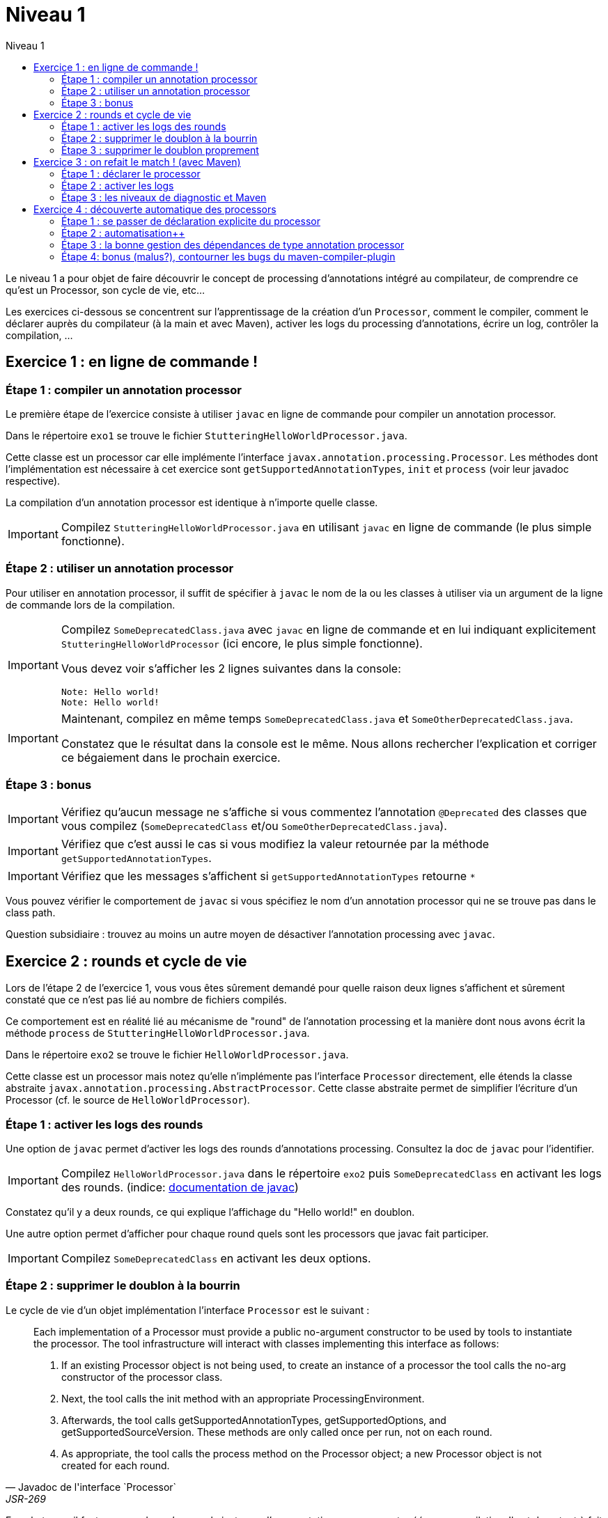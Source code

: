 = Niveau 1
:linkattrs:
:toc: right
:toc-title: Niveau 1
:icons: font

Le niveau 1 a pour objet de faire découvrir le concept de processing d'annotations intégré au compilateur, de comprendre ce qu'est un Processor, son cycle de vie, etc...

Les exercices ci-dessous se concentrent sur l'apprentissage de la création d'un `Processor`, comment le compiler, comment le déclarer auprès du compilateur (à la main et avec Maven), activer les logs du processing d'annotations, écrire un log, contrôler la compilation, ...

== Exercice 1 : en ligne de commande !

=== Étape 1 : compiler un annotation processor

Le première étape de l'exercice consiste à utiliser `javac` en ligne de commande pour compiler un annotation processor.

Dans le répertoire `exo1` se trouve le fichier `StutteringHelloWorldProcessor.java`.

Cette classe est un processor car elle implémente l'interface `javax.annotation.processing.Processor`. Les méthodes dont l'implémentation est nécessaire à cet exercice sont `getSupportedAnnotationTypes`, `init` et `process` (voir leur javadoc respective).

La compilation d'un annotation processor est identique à n'importe quelle classe.

[IMPORTANT]
====
Compilez `StutteringHelloWorldProcessor.java` en utilisant `javac` en ligne de commande (le plus simple fonctionne).
====

=== Étape 2 : utiliser un annotation processor

Pour utiliser en annotation processor, il suffit de spécifier à `javac` le nom de la ou les classes à utiliser via un argument de la ligne de commande lors de la compilation.

[IMPORTANT]
====
Compilez `SomeDeprecatedClass.java` avec `javac` en ligne de commande et en lui indiquant explicitement `StutteringHelloWorldProcessor` (ici encore, le plus simple fonctionne).

Vous devez voir s'afficher les 2 lignes suivantes dans la console:

----
Note: Hello world!
Note: Hello world!
----
====

[IMPORTANT]
====
Maintenant, compilez en même temps `SomeDeprecatedClass.java` et `SomeOtherDeprecatedClass.java`.

Constatez que le résultat dans la console est le même. Nous allons rechercher l'explication et corriger ce bégaiement dans le prochain exercice.
====


=== Étape 3 : bonus

IMPORTANT: Vérifiez qu'aucun message ne s'affiche si vous commentez l'annotation `@Deprecated` des classes que vous compilez (`SomeDeprecatedClass` et/ou `SomeOtherDeprecatedClass.java`).

IMPORTANT: Vérifiez que c'est aussi le cas si vous modifiez la valeur retournée par la méthode `getSupportedAnnotationTypes`.

IMPORTANT: Vérifiez que les messages s'affichent si `getSupportedAnnotationTypes` retourne `*`

Vous pouvez vérifier le comportement de `javac` si vous spécifiez le nom d'un annotation processor qui ne se trouve pas dans le class path.

Question subsidiaire : trouvez au moins un autre moyen de désactiver l'annotation processing avec `javac`.


== Exercice 2 : rounds et cycle de vie

Lors de l'étape 2 de l'exercice 1, vous vous êtes sûrement demandé pour quelle raison deux lignes s'affichent et sûrement constaté que ce n'est pas lié au nombre de fichiers compilés.

Ce comportement est en réalité lié au mécanisme de "round" de l'annotation processing et la manière dont nous avons écrit la méthode `process` de `StutteringHelloWorldProcessor.java`.

Dans le répertoire `exo2` se trouve le fichier `HelloWorldProcessor.java`.

Cette classe est un processor mais notez qu'elle n'implémente pas l'interface `Processor` directement, elle étends la classe abstraite `javax.annotation.processing.AbstractProcessor`. Cette classe abstraite permet de simplifier l'écriture d'un Processor (cf. le source de `HelloWorldProcessor`).

=== Étape 1 : activer les logs des rounds

Une option de `javac` permet d'activer les logs des rounds d'annotations processing. Consultez la doc de `javac` pour l'identifier.

IMPORTANT: Compilez `HelloWorldProcessor.java` dans le répertoire `exo2` puis `SomeDeprecatedClass` en activant les logs des rounds. (indice: link:../doc/README.html#_javac[documentation de javac, role="external", window="_blank"])

Constatez qu'il y a deux rounds, ce qui explique l'affichage du "Hello world!" en doublon.

Une autre option permet d'afficher pour chaque round quels sont les processors que javac fait participer.

IMPORTANT: Compilez `SomeDeprecatedClass` en activant les deux options.

=== Étape 2 : supprimer le doublon à la bourrin

Le cycle de vie d'un objet implémentation l'interface `Processor` est le suivant :

[quote, Javadoc de l'interface `Processor`, JSR-269]
____
Each implementation of a Processor must provide a public no-argument constructor to be used by tools to instantiate the processor. The tool infrastructure will interact with classes implementing this interface as follows:

    1. If an existing Processor object is not being used, to create an instance of a processor the tool calls the no-arg constructor of the processor class.

    2. Next, the tool calls the init method with an appropriate ProcessingEnvironment.

    3. Afterwards, the tool calls getSupportedAnnotationTypes, getSupportedOptions, and getSupportedSourceVersion. These methods are only called once per run, not on each round.

    4. As appropriate, the tool calls the process method on the Processor object; a new Processor object is not created for each round.
____

En substance, il faut comprendre qu'une seule instance d'un annotation processor est créée par compilation. Il est donc tout à fait possible de traiter ce problème en exploitant l'aspect "stateful" des instances d'annotation processor (cela n'est certes pas très propre, mais c'est parfois indispensable).

Notez néanmoins que l'aspect stateful d'un annotation processor peut également vous jouer des tours en compilation incrémentale, mais nous sortons du cadre de cet atelier ;)

IMPORTANT: Modifiez la classe `HelloWorldProcessor` de sorte que le message ne s'affiche plus qu'une seule fois par compilation

=== Étape 3 : supprimer le doublon proprement

IMPORTANT: Corrigez le doublon en utilisant l'API (astuce: regardez du côté de `RoundEnvironment`).

== Exercice 3 : on refait le match ! (avec Maven)

Dans le répertoire `exo3`, vous trouverez deux projets Maven et les classes de l'exo 2:

 * répertoire `processor`: le projet `exo3-processor` produit un `jar` qui contient la classe `fr.devoxx.niveau1.exo3.HelloWorldProcessor`.
 * répertoire `subject`: le projet `exo3-subject` contient la classe `fr.devoxx.niveau1.exo3.SomeDeprecatedClass`

=== Étape 1 : déclarer le processor

IMPORTANT: Compilez le projet `exo3-processor` (pensez au `install`) puis `exo3-subject` (`compile` suffit). Constatez qu'aucune ligne `Hello world!` ne s'affiche dans les traces Maven.

De la même manière qu'en utilisant `javac` à la main, il faut ajouter une ligne de commande pour déclarer un annotation processor, avec Maven il faut ajouter quelques lignes dans le `pom.xml`.

Le plugin Maven qui se charge de la compilation (et fait donc l'interface entre Maven et le compilateur) est le `maven-compiler-plugin`.

[IMPORTANT]
====
Trouvez comment déclarer le processor `fr.devoxx.niveau1.exo3.HelloWorldProcessor` (link:../doc/README.html#_maven_compiler_plugin[documentation, role="external", window="_blank"]), recompilez et constatez que le message suivant s'affiche dans les logs Maven:

----
[WARNING] Hello world!
----
====

=== Étape 2 : activer les logs

L'activation des logs liés au processing d'annotations passait par des options de ligne de commande, tout comme la déclaration d'un processor. Avec Maven donc, pour activer ces logs, on utilisera aussi des options de configuration du maven-compiler-plugin.

IMPORTANT: modifiez le `pom.xml` de `exo3-subject` de sorte que les logs du processing d'annotations s'affichent dans les logs du build Maven.

=== Étape 3 : les niveaux de diagnostic et Maven

Le niveau de log utilisé dans l'implémentation Maven de `HelloWorldProcessor` n'est pas le même que dans l'implémentation pour `javac`.

IMPORTANT: Pour comprendre pourquoi, faites un test avec les valeurs `NOTE` puis `WARNING` (et `OTHER` si vous y tenez) de l'enum `javax.tools.Diagnostic.Kind`.

Ce comportement est un "choix" du plugin `maven-compiler-plugin` pour réduire la quantité de logs Maven (sic!) durant la phase de compilation.

IMPORTANT: Trouvez l'option du plugin permet l'affichage des warnings de compilation dans Maven (link:../doc/README.html#_maven_compiler_plugin[documentation, role="external", window="_blank"]).

IMPORTANT: Tentez maintenant la compilation avec le niveau `ERROR`.

Constatez que vous avez maintenant dans vos mains le moyen de contrôler la compilation de vos classes.

NOTE: Par ailleurs, ce comportement permet de comprendre pourquoi on utilise une enum qui s'appelle `Diagnostic.Kind` et non quelque chose comme `Level`. En principe, on n'enregistre pas un log mais on transmet un diagnostic au compilateur (sous forme de message), en le qualifiant. Charge au compilateur ensuite de choisir ce qu'il en fait. Dans les faits, cela revient à afficher un log sauf si c'est le niveau `ERROR` auquel cas le compilateur arrête également la compilation.

== Exercice 4 : découverte automatique des processors

L'obligation de déclarer explicitement son processor est un handicap au déploiement d'une solution basée sur un annotation processor.

Heureusement, la JSR-269 spécifie la présence d'un "discovery process". Celui de `javac` est basé sur le `ServiceLoader` de l'API Java.

=== Étape 1 : se passer de déclaration explicite du processor

La documentation de `javac` indique:

[quote]
Processors are located by means of service provider-configuration files named META-INF/services/javax.annotation.processing.Processor on the search path

[IMPORTANT]
====
Ajoutez le fichier dans le répertoire `src/main/resources` du projet `exo4-processor1` avec comme seul contenu le nom qualifié de la classe `DeprecatedCodeWhistleblower` sur une ligne.

Recompilez tout le projet (`mvn clean install`). Le message suivant s'affiche dans la console lors de la compilation du module `exo4-subject1`.

----
[WARNING] Attention, il y a du code déprécié dans les sources de ce module !
----
====

Félicitations ! Il suffit maintenant d'avoir l'artefact `fr.devoxx.2015.niveau1:exo4-processor1` comme dépendance avec le scope `compile` pour bénéficier de ses avertissements (super utiles) à la compilation.

=== Étape 2 : automatisation++

La création du fichier `META-INF/services/javax.annotation.processing.Processor` et l'écriture de son contenu sont un exemple parfait de ce qui peut être automatisé avec le traitement d'annotations à la compilation.

Et pour preuve, c'est le but de la toute petite librairie `AutoService` (3 classes).

Préparez votre totem, vous allez faire du traitement d'annotations sur un annotation processor.

[IMPORTANT]
====
Ajoutez la dépendance `com.google.auto.service:auto-service` au module `exo4-processor2`, puis l'annotation `@AutoService(Processor.class)` sur la classe `OverrideJones`. Relancez la compilation de tout le projet, vous devez voir apparaître la ligne suivante lors de la compilation du module `exo4-subject2`:

----
[WARNING] True rewards await those who choose wisely.
----
====

Fantastique ! Cela fonctionne ! Il est possible de faire du traitement d'annotations alors même que l'on code un processor, pas mal non ?

=== Étape 3 : la bonne gestion des dépendances de type annotation processor

Vous aurez sûrement remarqué que la ligne produite par `DeprecatedCodeWhistleblower` ("[WARNING] Attention, il y a du code déprécié dans les sources de ce module !") est aussi présente lors de la compilation du module `exo4-subject2`.

Comme ce processor utilise un "service provider-configuration files", cela signifie que le module `exo4-subject2` déclare une dépendance vers le module `exo4-processor1`.

IMPORTANT: Vérifiez le `pom.xml` et constatez que ce n'est pas le cas.

En réalité, le module `exo4-processor1` est une dépendance indirecte du module `exo4-subject2`. En effet, celui-ci déclare une dépendance vers `exo4-subject1`, qui déclare une dépendance à `exo4-processor1`.

Du coup, `exo4-processor1` est bien dans le classpath de `exo4-subject2` et il se voit donc appliqué le processor de ce module.

Ce comportement est rarement souhaitable. Heureusement, il existe une option de la déclaration de dépendance Maven qui permet de le corriger, de faire en sorte d'avoir une dépendance de scope `compile` mais que celle-ci ne puisse être tirée indirectement.

[IMPORTANT]
====
Faites en sorte que la ligne de log du processor `DeprecatedCodeWhistleblower` ne s'affiche plus lors de la compilation du module `exo4-subject2` sans modifier le `pom.xml` de `exo4-subject2`. (astuce: link:../doc/auto-service/README.html[la doc de `@AutoService`, role="external", window="_blank"] est correcte de ce point de vue)
====

=== Étape 4: bonus (malus?), contourner les bugs du maven-compiler-plugin

Si vous regardez le `pom.xml` du module `exo4-processor1`, vous constaterez qu'une option du compilateur a été ajoutée pour désactiver totalement le traitement d'annotations lors de la compilation de ce module.

Cette option est super-extrêmement-ultra-vachement importante si vous écrivez `META-INF/services/javax.annotation.processing.Processor` à la main.

[IMPORTANT]
====
Supprimez cette option, compilez le projet.

Constatez que le build échoue avec le message suivant:

----
[ERROR] Bad service configuration file, or exception thrown while constructing Processor object: javax.annotation.processing.Processor: Provider fr.devoxx.niveau1.exo4.DeprecatedCodeWhistleblower not found
----
====

Cette erreur signifie que Java n'a pas trouvé un processor alors que celui-ci est référencé dans un fichier `META-INF/services/javax.annotation.processing.Processor`. Mais bon, forcément, il ne trouve pas un processor qu'il est censé compiler.

L'explication de ce comportement n'est pas trivial, accrochez-vous.
Lors du build:

1. Maven copie les ressources dans le répertoire `exo4-processor1/target/classes`
2. lors de la compilation, le `maven-compiler-plugin` spécifie à `javac` que le répertoire `exo4-processor1/target/classes` fait partie de son classpath (un [ticket](https://jira.codehaus.org/browse/MCOMPILER-97) est ouvert sur le sujet depuis des années mais ce choix est requis pour le build incrémental)
3. `javac` constate donc la présence d'un fichier `META-INF/services/javax.annotation.processing.Processor` dans le classpath et recherche donc le processor indiqué: `DeprecatedCodeWhistleblower`
4. ce processor n'existe pas (forcément, on est sur le point de le compiler) et `javac` lève une erreur et ne compile aucun fichier
5. l'erreur ("error: Bad service configuration file, or exception thrown while constructing Processor object: javax.annotation.processing.Processor: Provider fr.devoxx.niveau1.exo4.DeprecatedCodeWhistleblower not found") est remontée par le `maven-compiler-plugin` et le build échoue

Le workaround qui est "prescrit" pour ce problème est celui indiqué ci-dessus: désactiver le traitement d'annotations complètement lors de la compilation du processor.

Ce workaround est acceptable à la condition d'avoir isolé le processor dans son propre module (ce qui est sans doute une bonne pratique de toutes manières) et/ou que l'on a pas besoin d'annotation processing.

L'autre workaround consiste à utiliser l'annotation `@AutoService`.

==== C'est pire avec Java 6 et 7

Attention, le build n'échoue que si Maven est exécuté avec Java 8. Avec Java 7 et 6, `javac` ne rapporte aucune erreur (bug corrigé en 8) et ne compile toujours aucune classe. Donc voici la situation que l'on reprend au point 5:

[arabic, start=5]
1. l'erreur ("error: Bad service configuration file, or exception thrown while constructing Processor object: javax.annotation.processing.Processor: Provider fr.devoxx.niveau1.exo4.DeprecatedCodeWhistleblower not found") est simplement ignorée par le `maven-compiler-plugin` (bug! gros bug!) qui considère que la compilation a réussi
2. la compilation de `exo4-processor1` produit donc un jar qui ne contient que `META-INF/services/javax.annotation.processing.Processor`
3. ce jar est tiré par les modules `exo4-subject1` et `exo4-subject2`, il y a donc dans le classpath un fichier `META-INF/services/javax.annotation.processing.Processor` qui référence un processor inexistant, `javac` lève une erreur et la compilation n'a pas lieu
4. s'il n'y a pas de compilation, le message de `OverrideJones` ne peut pas s'afficher, pas de plus que celui de `DeprecatedCodeWhistleblower` qui n'a pas été compilé

En conclusion, la présence d'un fichier `META-INF/services/javax.annotation.processing.Processor` sans son processor peut sérieusement compromettre la compilation. Et encore plus celle d'un projet Maven dû à certains bugs du `maven-compiler-plugin` si vous n'utilisez pas Java 8.



